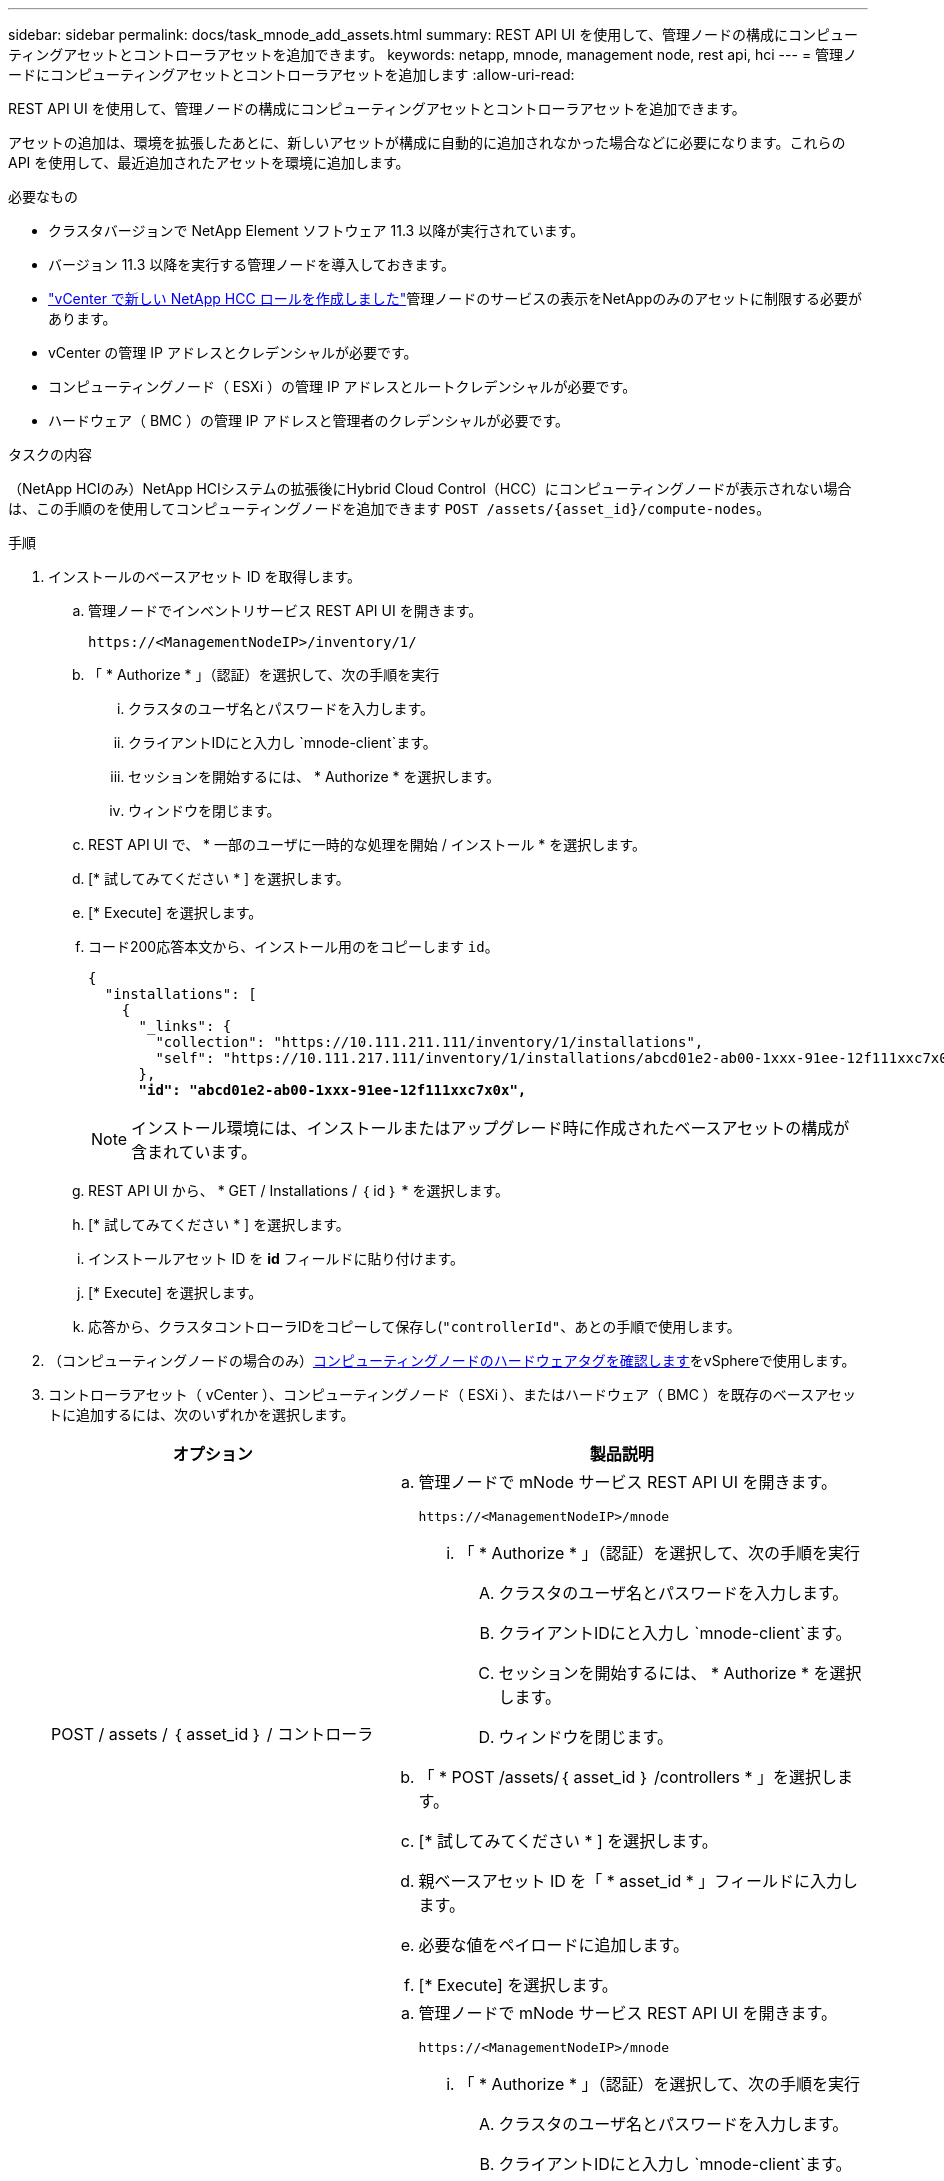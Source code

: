 ---
sidebar: sidebar 
permalink: docs/task_mnode_add_assets.html 
summary: REST API UI を使用して、管理ノードの構成にコンピューティングアセットとコントローラアセットを追加できます。 
keywords: netapp, mnode, management node, rest api, hci 
---
= 管理ノードにコンピューティングアセットとコントローラアセットを追加します
:allow-uri-read: 


[role="lead"]
REST API UI を使用して、管理ノードの構成にコンピューティングアセットとコントローラアセットを追加できます。

アセットの追加は、環境を拡張したあとに、新しいアセットが構成に自動的に追加されなかった場合などに必要になります。これらの API を使用して、最近追加されたアセットを環境に追加します。

.必要なもの
* クラスタバージョンで NetApp Element ソフトウェア 11.3 以降が実行されています。
* バージョン 11.3 以降を実行する管理ノードを導入しておきます。
* link:task_mnode_create_netapp_hcc_role_vcenter.html["vCenter で新しい NetApp HCC ロールを作成しました"]管理ノードのサービスの表示をNetAppのみのアセットに制限する必要があります。
* vCenter の管理 IP アドレスとクレデンシャルが必要です。
* コンピューティングノード（ ESXi ）の管理 IP アドレスとルートクレデンシャルが必要です。
* ハードウェア（ BMC ）の管理 IP アドレスと管理者のクレデンシャルが必要です。


.タスクの内容
（NetApp HCIのみ）NetApp HCIシステムの拡張後にHybrid Cloud Control（HCC）にコンピューティングノードが表示されない場合は、この手順のを使用してコンピューティングノードを追加できます `POST /assets/{asset_id}/compute-nodes`。

.手順
. インストールのベースアセット ID を取得します。
+
.. 管理ノードでインベントリサービス REST API UI を開きます。
+
[listing]
----
https://<ManagementNodeIP>/inventory/1/
----
.. 「 * Authorize * 」（認証）を選択して、次の手順を実行
+
... クラスタのユーザ名とパスワードを入力します。
... クライアントIDにと入力し `mnode-client`ます。
... セッションを開始するには、 * Authorize * を選択します。
... ウィンドウを閉じます。


.. REST API UI で、 * 一部のユーザに一時的な処理を開始 / インストール * を選択します。
.. [* 試してみてください * ] を選択します。
.. [* Execute] を選択します。
.. コード200応答本文から、インストール用のをコピーします `id`。
+
[listing, subs="+quotes"]
----
{
  "installations": [
    {
      "_links": {
        "collection": "https://10.111.211.111/inventory/1/installations",
        "self": "https://10.111.217.111/inventory/1/installations/abcd01e2-ab00-1xxx-91ee-12f111xxc7x0x"
      },
      *"id": "abcd01e2-ab00-1xxx-91ee-12f111xxc7x0x",*
----
+

NOTE: インストール環境には、インストールまたはアップグレード時に作成されたベースアセットの構成が含まれています。

.. REST API UI から、 * GET / Installations / ｛ id ｝ * を選択します。
.. [* 試してみてください * ] を選択します。
.. インストールアセット ID を *id* フィールドに貼り付けます。
.. [* Execute] を選択します。
.. 応答から、クラスタコントローラIDをコピーして保存し(`"controllerId"`、あとの手順で使用します。


. （コンピューティングノードの場合のみ）xref:task_mnode_locate_hardware_tag.adoc[コンピューティングノードのハードウェアタグを確認します]をvSphereで使用します。
. コントローラアセット（ vCenter ）、コンピューティングノード（ ESXi ）、またはハードウェア（ BMC ）を既存のベースアセットに追加するには、次のいずれかを選択します。
+
[cols="40,60"]
|===
| オプション | 製品説明 


| POST / assets / ｛ asset_id ｝ / コントローラ  a| 
.. 管理ノードで mNode サービス REST API UI を開きます。
+
[listing]
----
https://<ManagementNodeIP>/mnode
----
+
... 「 * Authorize * 」（認証）を選択して、次の手順を実行
+
.... クラスタのユーザ名とパスワードを入力します。
.... クライアントIDにと入力し `mnode-client`ます。
.... セッションを開始するには、 * Authorize * を選択します。
.... ウィンドウを閉じます。




.. 「 * POST /assets/｛ asset_id ｝ /controllers * 」を選択します。
.. [* 試してみてください * ] を選択します。
.. 親ベースアセット ID を「 * asset_id * 」フィールドに入力します。
.. 必要な値をペイロードに追加します。
.. [* Execute] を選択します。




| POST / assets / ｛ asset_id ｝ / compute-nodes  a| 
.. 管理ノードで mNode サービス REST API UI を開きます。
+
[listing]
----
https://<ManagementNodeIP>/mnode
----
+
... 「 * Authorize * 」（認証）を選択して、次の手順を実行
+
.... クラスタのユーザ名とパスワードを入力します。
.... クライアントIDにと入力し `mnode-client`ます。
.... セッションを開始するには、 * Authorize * を選択します。
.... ウィンドウを閉じます。




.. 「 * POST /assets/｛ asset_id ｝ /compute-nodes 」を選択します。
.. [* 試してみてください * ] を選択します。
.. 前の手順でコピーした親ベースアセットの ID を「 * asset_id * 」フィールドに入力します。
.. ペイロードで、次の手順を実行します。
+
... フィールドにノードの管理IPを入力し `ip`ます。
... には `hardwareTag`、前の手順で保存したハードウェアタグの値を入力します。
... 必要に応じて、他の値を入力します。


.. [* Execute] を選択します。




| POST / assets / ｛ asset_id ｝ / ハードウェアノード  a| 
.. 管理ノードで mNode サービス REST API UI を開きます。
+
[listing]
----
https://<ManagementNodeIP>/mnode
----
+
... 「 * Authorize * 」（認証）を選択して、次の手順を実行
+
.... クラスタのユーザ名とパスワードを入力します。
.... クライアントIDにと入力し `mnode-client`ます。
.... セッションを開始するには、 * Authorize * を選択します。
.... ウィンドウを閉じます。




.. 「 * POST /assets/｛ asset_id ｝ /hardware-nodes 」を選択します。
.. [* 試してみてください * ] を選択します。
.. 親ベースアセット ID を「 * asset_id * 」フィールドに入力します。
.. 必要な値をペイロードに追加します。
.. [* Execute] を選択します。


|===


[discrete]
== 詳細情報

* https://docs.netapp.com/us-en/vcp/index.html["vCenter Server 向け NetApp Element プラグイン"^]

